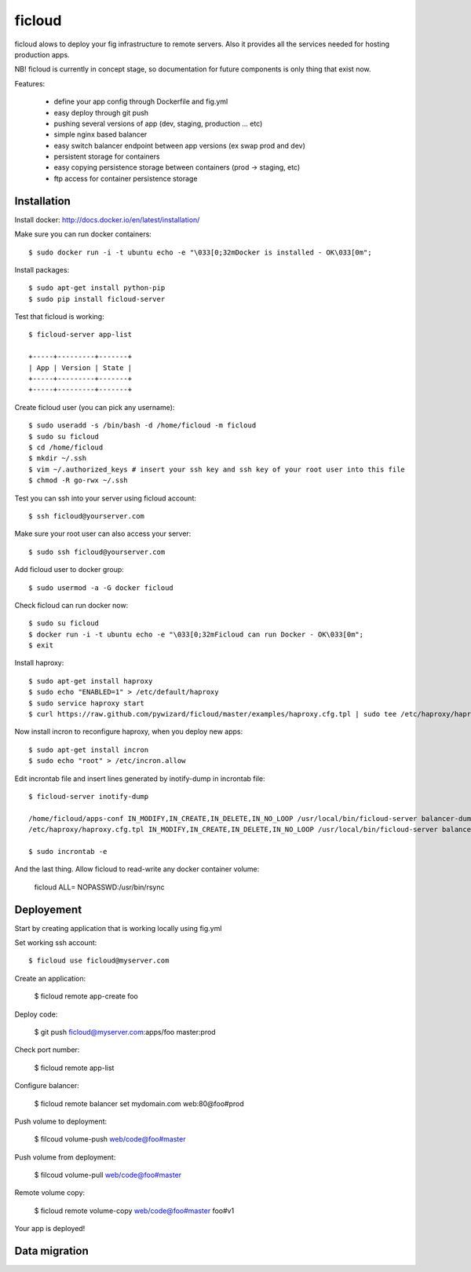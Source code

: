 ficloud
======

ficloud alows to deploy your fig infrastructure to remote servers. Also it
provides all the services needed for hosting production apps.

NB! ficloud is currently in concept stage, so documentation for future components is only thing that exist now.

Features:

 - define your app config through Dockerfile and fig.yml
 - easy deploy through git push
 - pushing several versions of app (dev, staging, production ... etc)
 - simple nginx based balancer
 - easy switch balancer endpoint between app versions (ex swap prod and dev)
 - persistent storage for containers
 - easy copying persistence storage between containers (prod -> staging, etc)
 - ftp access for container persistence storage

Installation
-------------

Install docker: http://docs.docker.io/en/latest/installation/

Make sure you can run docker containers::

    $ sudo docker run -i -t ubuntu echo -e "\033[0;32mDocker is installed - OK\033[0m";

Install packages::

    $ sudo apt-get install python-pip
    $ sudo pip install ficloud-server

Test that ficloud is working::

    $ ficloud-server app-list

    +-----+---------+-------+
    | App | Version | State |
    +-----+---------+-------+
    +-----+---------+-------+

Create ficloud user (you can pick any username)::

    $ sudo useradd -s /bin/bash -d /home/ficloud -m ficloud
    $ sudo su ficloud
    $ cd /home/ficloud
    $ mkdir ~/.ssh
    $ vim ~/.authorized_keys # insert your ssh key and ssh key of your root user into this file
    $ chmod -R go-rwx ~/.ssh

Test you can ssh into your server using ficloud account::

    $ ssh ficloud@yourserver.com

Make sure your root user can also access your server::

    $ sudo ssh ficloud@yourserver.com

Add ficloud user to docker group::

    $ sudo usermod -a -G docker ficloud

Check ficloud can run docker now::

    $ sudo su ficloud
    $ docker run -i -t ubuntu echo -e "\033[0;32mFicloud can run Docker - OK\033[0m";
    $ exit

Install haproxy::

    $ sudo apt-get install haproxy
    $ sudo echo "ENABLED=1" > /etc/default/haproxy
    $ sudo service haproxy start
    $ curl https://raw.github.com/pywizard/ficloud/master/examples/haproxy.cfg.tpl | sudo tee /etc/haproxy/haproxy.cfg.tpl

Now install incron to reconfigure haproxy, when you deploy new apps::

    $ sudo apt-get install incron
    $ sudo echo "root" > /etc/incron.allow

Edit incrontab file and insert lines generated by inotify-dump in incrontab file::

    $ ficloud-server inotify-dump

    /home/ficloud/apps-conf IN_MODIFY,IN_CREATE,IN_DELETE,IN_NO_LOOP /usr/local/bin/ficloud-server balancer-dump /home/ficloud/apps-conf
    /etc/haproxy/haproxy.cfg.tpl IN_MODIFY,IN_CREATE,IN_DELETE,IN_NO_LOOP /usr/local/bin/ficloud-server balancer-dump /home/ficloud/apps-conf

    $ sudo incrontab -e

And the last thing. Allow ficloud to read-write any docker container volume:

    ficloud ALL= NOPASSWD:/usr/bin/rsync


Deployement
-------------

Start by creating application that is working locally using fig.yml

Set working ssh account::

    $ ficloud use ficloud@myserver.com

Create an application:

    $ ficloud remote app-create foo

Deploy code:

    $ git push ficloud@myserver.com:apps/foo master:prod

Check port number:

    $ ficloud remote app-list

Configure balancer:

    $ ficloud remote balancer set mydomain.com web:80@foo#prod

Push volume to deployment:

    $ filcoud volume-push web/code@foo#master

Push volume from deployment:

    $ filcoud volume-pull web/code@foo#master

Remote volume copy:

    $ ficloud remote volume-copy web/code@foo#master foo#v1

Your app is deployed!

Data migration
----------------



